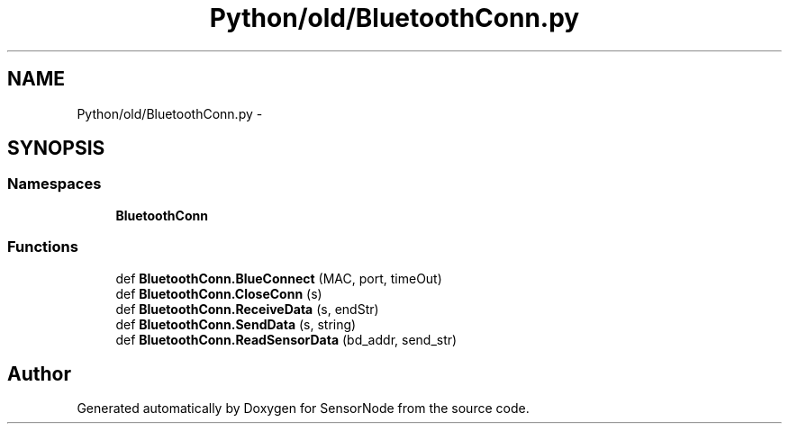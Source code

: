 .TH "Python/old/BluetoothConn.py" 3 "Mon Apr 3 2017" "Version 0.2" "SensorNode" \" -*- nroff -*-
.ad l
.nh
.SH NAME
Python/old/BluetoothConn.py \- 
.SH SYNOPSIS
.br
.PP
.SS "Namespaces"

.in +1c
.ti -1c
.RI " \fBBluetoothConn\fP"
.br
.in -1c
.SS "Functions"

.in +1c
.ti -1c
.RI "def \fBBluetoothConn\&.BlueConnect\fP (MAC, port, timeOut)"
.br
.ti -1c
.RI "def \fBBluetoothConn\&.CloseConn\fP (s)"
.br
.ti -1c
.RI "def \fBBluetoothConn\&.ReceiveData\fP (s, endStr)"
.br
.ti -1c
.RI "def \fBBluetoothConn\&.SendData\fP (s, string)"
.br
.ti -1c
.RI "def \fBBluetoothConn\&.ReadSensorData\fP (bd_addr, send_str)"
.br
.in -1c
.SH "Author"
.PP 
Generated automatically by Doxygen for SensorNode from the source code\&.
